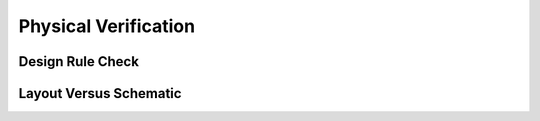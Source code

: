Physical Verification
=======================


Design Rule Check
------------------


Layout Versus Schematic
-------------------------



